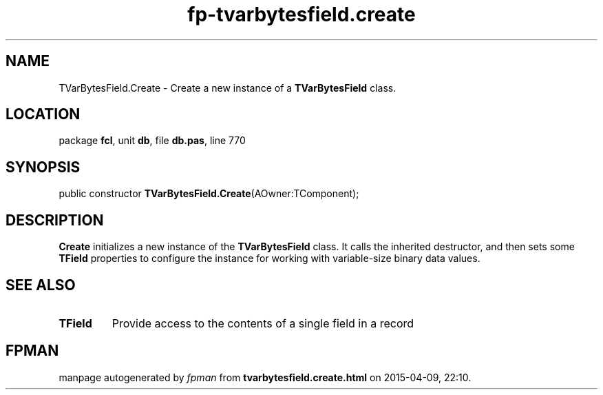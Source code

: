 .\" file autogenerated by fpman
.TH "fp-tvarbytesfield.create" 3 "2014-03-14" "fpman" "Free Pascal Programmer's Manual"
.SH NAME
TVarBytesField.Create - Create a new instance of a \fBTVarBytesField\fR class.
.SH LOCATION
package \fBfcl\fR, unit \fBdb\fR, file \fBdb.pas\fR, line 770
.SH SYNOPSIS
public constructor \fBTVarBytesField.Create\fR(AOwner:TComponent);
.SH DESCRIPTION
\fBCreate\fR initializes a new instance of the \fBTVarBytesField\fR class. It calls the inherited destructor, and then sets some \fBTField\fR properties to configure the instance for working with variable-size binary data values.


.SH SEE ALSO
.TP
.B TField
Provide access to the contents of a single field in a record

.SH FPMAN
manpage autogenerated by \fIfpman\fR from \fBtvarbytesfield.create.html\fR on 2015-04-09, 22:10.

